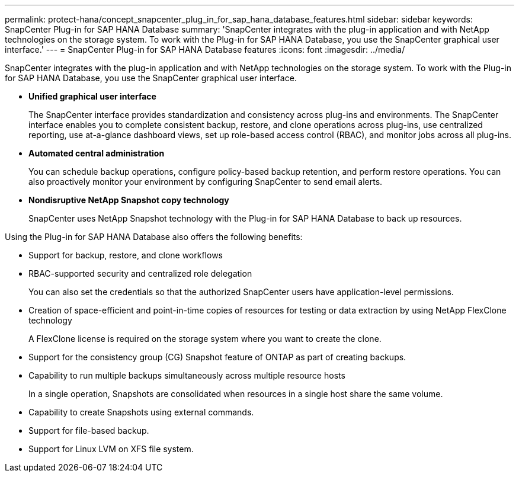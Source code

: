 ---
permalink: protect-hana/concept_snapcenter_plug_in_for_sap_hana_database_features.html
sidebar: sidebar
keywords: SnapCenter Plug-in for SAP HANA Database
summary: 'SnapCenter integrates with the plug-in application and with NetApp technologies on the storage system. To work with the Plug-in for SAP HANA Database, you use the SnapCenter graphical user interface.'
---
= SnapCenter Plug-in for SAP HANA Database features
:icons: font
:imagesdir: ../media/

[.lead]
SnapCenter integrates with the plug-in application and with NetApp technologies on the storage system. To work with the Plug-in for SAP HANA Database, you use the SnapCenter graphical user interface.

* *Unified graphical user interface*
+
The SnapCenter interface provides standardization and consistency across plug-ins and environments. The SnapCenter interface enables you to complete consistent backup, restore, and clone operations across plug-ins, use centralized reporting, use at-a-glance dashboard views, set up role-based access control (RBAC), and monitor jobs across all plug-ins.

* *Automated central administration*
+
You can schedule backup operations, configure policy-based backup retention, and perform restore operations. You can also proactively monitor your environment by configuring SnapCenter to send email alerts.

* *Nondisruptive NetApp Snapshot copy technology*
+
SnapCenter uses NetApp Snapshot technology with the Plug-in for SAP HANA Database to back up resources.

Using the Plug-in for SAP HANA Database also offers the following benefits:

* Support for backup, restore, and clone workflows
* RBAC-supported security and centralized role delegation
+
You can also set the credentials so that the authorized SnapCenter users have application-level permissions.

* Creation of space-efficient and point-in-time copies of resources for testing or data extraction by using NetApp FlexClone technology
+
A FlexClone license is required on the storage system where you want to create the clone.

* Support for the consistency group (CG) Snapshot feature of ONTAP as part of creating backups.
* Capability to run multiple backups simultaneously across multiple resource hosts
+
In a single operation, Snapshots are consolidated when resources in a single host share the same volume.

* Capability to create Snapshots using external commands.
* Support for file-based backup.
* Support for Linux LVM on XFS file system.
